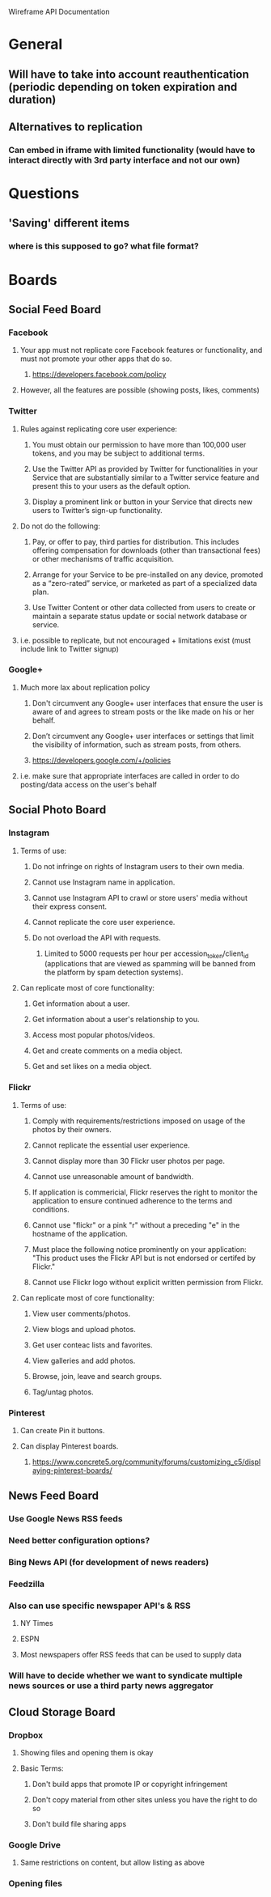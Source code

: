 Wireframe API Documentation

* General
** Will have to take into account reauthentication (periodic depending on token expiration and duration)
** Alternatives to replication
*** Can embed in iframe with limited functionality (would have to interact directly with 3rd party interface and not our own)


* Questions
** 'Saving' different items
*** where is this supposed to go? what file format? 

* Boards
** Social Feed Board
*** Facebook
**** Your app must not replicate core Facebook features or functionality, and must not promote your other apps that do so.
***** https://developers.facebook.com/policy
**** However, all the features are possible (showing posts, likes, comments)

*** Twitter
**** Rules against replicating core user experience:
***** You must obtain our permission to have more than 100,000 user tokens, and you may be subject to additional terms.
***** Use the Twitter API as provided by Twitter for functionalities in your Service that are substantially similar to a Twitter service feature and present this to your users as the default option.
***** Display a prominent link or button in your Service that directs new users to Twitter’s sign-up functionality.
**** Do not do the following:
***** Pay, or offer to pay, third parties for distribution. This includes offering compensation for downloads (other than transactional fees) or other mechanisms of traffic acquisition.
***** Arrange for your Service to be pre-installed on any device, promoted as a “zero-rated” service, or marketed as part of a specialized data plan.
***** Use Twitter Content or other data collected from users to create or maintain a separate status update or social network database or service.
**** i.e. possible to replicate, but not encouraged + limitations exist (must include link to Twitter signup)

*** Google+
**** Much more lax about replication policy
***** Don't circumvent any Google+ user interfaces that ensure the user is aware of and agrees to stream posts or the like made on his or her behalf.
***** Don’t circumvent any Google+ user interfaces or settings that limit the visibility of information, such as stream posts, from others.
***** https://developers.google.com/+/policies
**** i.e. make sure that appropriate interfaces are called in order to do posting/data access on the user's behalf

** Social Photo Board
*** Instagram
**** Terms of use:
***** Do not infringe on rights of Instagram users to their own media.
***** Cannot use Instagram name in application.
***** Cannot use Instagram API to crawl or store users' media without their express consent.
***** Cannot replicate the core user experience.
***** Do not overload the API with requests.
****** Limited to 5000 requests per hour per accession_token/client_id (applications that are viewed as spamming will be banned from the platform by spam detection systems).
**** Can replicate most of core functionality:
***** Get information about a user.
***** Get information about a user's relationship to you.
***** Access most popular photos/videos.
***** Get and create comments on a media object.
***** Get and set likes on a media object.

*** Flickr
**** Terms of use:
***** Comply with requirements/restrictions imposed on usage of the photos by their owners.
***** Cannot replicate the essential user experience.
***** Cannot display more than 30 Flickr user photos per page.
***** Cannot use unreasonable amount of bandwidth.
***** If application is commericial, Flickr reserves the right to monitor the application to ensure continued adherence to the terms and conditions.
***** Cannot use "flickr" or a pink "r" without a preceding "e" in the hostname of the application.
***** Must place the following notice prominently on your application: "This product uses the Flickr API but is not endorsed or certifed by Flickr."
***** Cannot use Flickr logo without explicit written permission from Flickr.
**** Can replicate most of core functionality:
***** View user comments/photos.
***** View blogs and upload photos.
***** Get user conteac lists and favorites.
***** View galleries and add photos.
***** Browse, join, leave and search groups.
***** Tag/untag photos.

*** Pinterest
**** Can create Pin it buttons.
**** Can display Pinterest boards.
***** https://www.concrete5.org/community/forums/customizing_c5/displaying-pinterest-boards/

** News Feed Board
*** Use Google News RSS feeds
*** Need better configuration options?
*** Bing News API (for development of news readers)
*** Feedzilla
*** Also can use specific newspaper API's & RSS
**** NY Times
**** ESPN
**** Most newspapers offer RSS feeds that can be used to supply data
*** Will have to decide whether we want to syndicate multiple news sources or use a third party news aggregator

** Cloud Storage Board
*** Dropbox
**** Showing files and opening them is okay
**** Basic Terms:
***** Don't build apps that promote IP or copyright infringement
***** Don't copy material from other sites unless you have the right to do so
***** Don't build file sharing apps
*** Google Drive
**** Same restrictions on content, but allow listing as above
*** 

*** Opening files
